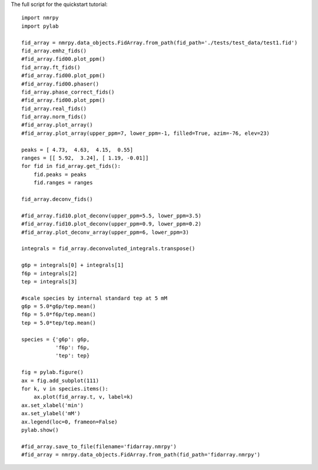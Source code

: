 The full script for the quickstart tutorial: ::

    import nmrpy
    import pylab

    fid_array = nmrpy.data_objects.FidArray.from_path(fid_path='./tests/test_data/test1.fid')
    fid_array.emhz_fids()
    #fid_array.fid00.plot_ppm()
    fid_array.ft_fids()
    #fid_array.fid00.plot_ppm()
    #fid_array.fid00.phaser()
    fid_array.phase_correct_fids()
    #fid_array.fid00.plot_ppm()
    fid_array.real_fids()
    fid_array.norm_fids()
    #fid_array.plot_array()
    #fid_array.plot_array(upper_ppm=7, lower_ppm=-1, filled=True, azim=-76, elev=23)
    
    peaks = [ 4.73,  4.63,  4.15,  0.55]
    ranges = [[ 5.92,  3.24], [ 1.19, -0.01]]
    for fid in fid_array.get_fids():
        fid.peaks = peaks
        fid.ranges = ranges
    
    fid_array.deconv_fids()

    #fid_array.fid10.plot_deconv(upper_ppm=5.5, lower_ppm=3.5)
    #fid_array.fid10.plot_deconv(upper_ppm=0.9, lower_ppm=0.2)
    #fid_array.plot_deconv_array(upper_ppm=6, lower_ppm=3)
    
    integrals = fid_array.deconvoluted_integrals.transpose()
    
    g6p = integrals[0] + integrals[1]
    f6p = integrals[2]
    tep = integrals[3]
    
    #scale species by internal standard tep at 5 mM
    g6p = 5.0*g6p/tep.mean()
    f6p = 5.0*f6p/tep.mean()
    tep = 5.0*tep/tep.mean()
    
    species = {'g6p': g6p,
               'f6p': f6p,
               'tep': tep}
    
    fig = pylab.figure()
    ax = fig.add_subplot(111)
    for k, v in species.items():
        ax.plot(fid_array.t, v, label=k)
    ax.set_xlabel('min')
    ax.set_ylabel('mM')
    ax.legend(loc=0, frameon=False)
    pylab.show()
    
    #fid_array.save_to_file(filename='fidarray.nmrpy')
    #fid_array = nmrpy.data_objects.FidArray.from_path(fid_path='fidarray.nmrpy')

